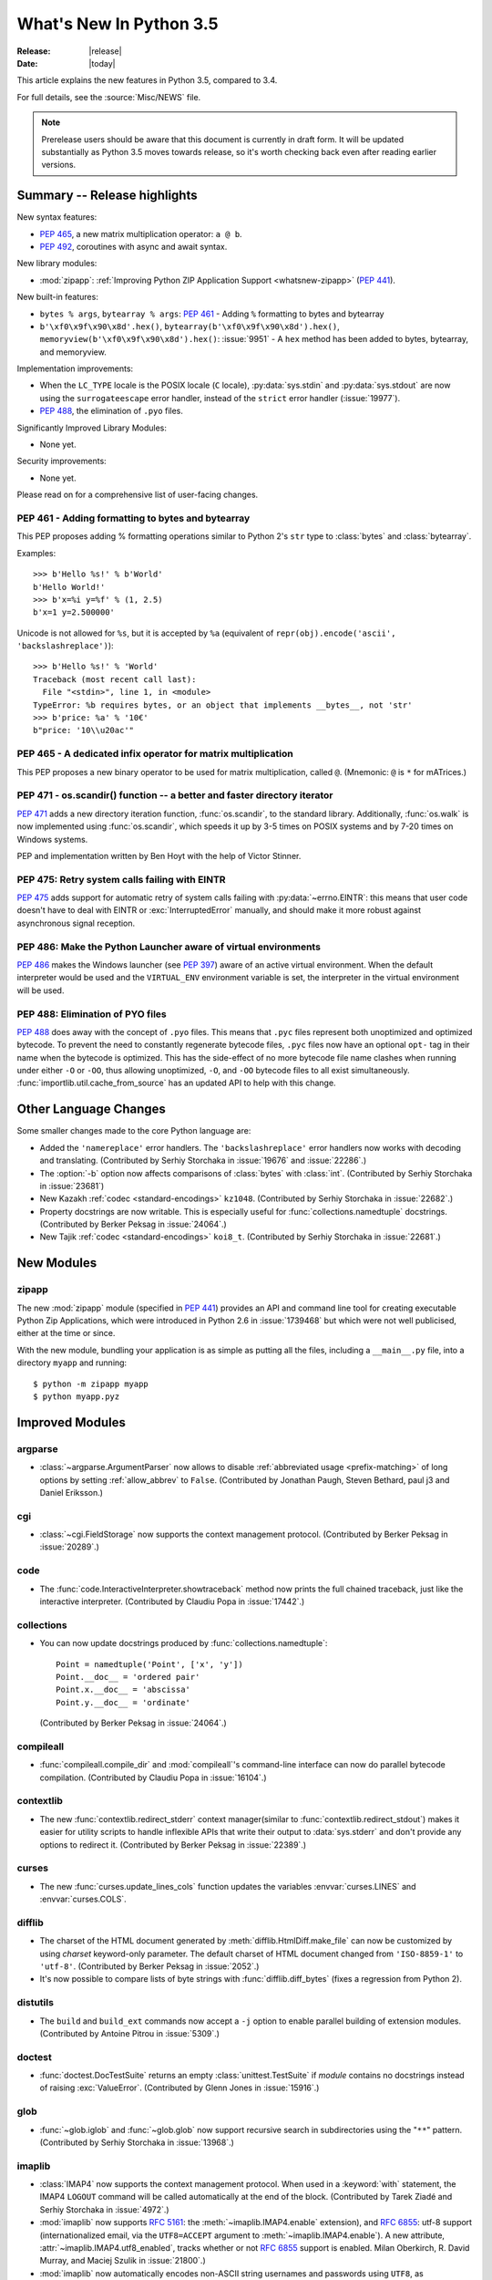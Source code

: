 ****************************
  What's New In Python 3.5
****************************

:Release: |release|
:Date: |today|

.. Rules for maintenance:

   * Anyone can add text to this document.  Do not spend very much time
   on the wording of your changes, because your text will probably
   get rewritten to some degree.

   * The maintainer will go through Misc/NEWS periodically and add
   changes; it's therefore more important to add your changes to
   Misc/NEWS than to this file.

   * This is not a complete list of every single change; completeness
   is the purpose of Misc/NEWS.  Some changes I consider too small
   or esoteric to include.  If such a change is added to the text,
   I'll just remove it.  (This is another reason you shouldn't spend
   too much time on writing your addition.)

   * If you want to draw your new text to the attention of the
   maintainer, add 'XXX' to the beginning of the paragraph or
   section.

   * It's OK to just add a fragmentary note about a change.  For
   example: "XXX Describe the transmogrify() function added to the
   socket module."  The maintainer will research the change and
   write the necessary text.

   * You can comment out your additions if you like, but it's not
   necessary (especially when a final release is some months away).

   * Credit the author of a patch or bugfix.   Just the name is
   sufficient; the e-mail address isn't necessary.

   * It's helpful to add the bug/patch number as a comment:

   XXX Describe the transmogrify() function added to the socket
   module.
   (Contributed by P.Y. Developer in :issue:`12345`.)

   This saves the maintainer the effort of going through the Mercurial log
   when researching a change.

This article explains the new features in Python 3.5, compared to 3.4.

For full details, see the :source:`Misc/NEWS` file.

.. note::

   Prerelease users should be aware that this document is currently in draft
   form. It will be updated substantially as Python 3.5 moves towards release,
   so it's worth checking back even after reading earlier versions.


.. seealso::

    :pep:`478` - Python 3.5 Release Schedule


Summary -- Release highlights
=============================

.. This section singles out the most important changes in Python 3.5.
   Brevity is key.

New syntax features:

* :pep:`465`, a new matrix multiplication operator: ``a @ b``.
* :pep:`492`, coroutines with async and await syntax.

New library modules:

* :mod:`zipapp`: :ref:`Improving Python ZIP Application Support
  <whatsnew-zipapp>` (:pep:`441`).

New built-in features:

* ``bytes % args``, ``bytearray % args``: :pep:`461` - Adding ``%`` formatting
  to bytes and bytearray
* ``b'\xf0\x9f\x90\x8d'.hex()``, ``bytearray(b'\xf0\x9f\x90\x8d').hex()``,
  ``memoryview(b'\xf0\x9f\x90\x8d').hex()``: :issue:`9951` - A ``hex`` method
  has been added to bytes, bytearray, and memoryview.

Implementation improvements:

* When the ``LC_TYPE`` locale is the POSIX locale (``C`` locale),
  :py:data:`sys.stdin` and :py:data:`sys.stdout` are now using the
  ``surrogateescape`` error handler, instead of the ``strict`` error handler
  (:issue:`19977`).

* :pep:`488`, the elimination of ``.pyo`` files.

Significantly Improved Library Modules:

* None yet.

Security improvements:

* None yet.

Please read on for a comprehensive list of user-facing changes.


.. PEP-sized items next.

.. _pep-4XX:

.. PEP 4XX: Virtual Environments
.. =============================


.. (Implemented by Foo Bar.)

.. .. seealso::

    :pep:`4XX` - Python Virtual Environments
       PEP written by Carl Meyer


PEP 461 - Adding formatting to bytes and bytearray
--------------------------------------------------

This PEP proposes adding % formatting operations similar to Python 2's ``str``
type to :class:`bytes` and :class:`bytearray`.

Examples::

    >>> b'Hello %s!' % b'World'
    b'Hello World!'
    >>> b'x=%i y=%f' % (1, 2.5)
    b'x=1 y=2.500000'

Unicode is not allowed for ``%s``, but it is accepted by ``%a`` (equivalent of
``repr(obj).encode('ascii', 'backslashreplace')``)::

    >>> b'Hello %s!' % 'World'
    Traceback (most recent call last):
      File "<stdin>", line 1, in <module>
    TypeError: %b requires bytes, or an object that implements __bytes__, not 'str'
    >>> b'price: %a' % '10€'
    b"price: '10\\u20ac'"

.. seealso::

   :pep:`461` -- Adding % formatting to bytes and bytearray


PEP 465 - A dedicated infix operator for matrix multiplication
--------------------------------------------------------------

This PEP proposes a new binary operator to be used for matrix multiplication,
called ``@``. (Mnemonic: ``@`` is ``*`` for mATrices.)

.. seealso::

   :pep:`465` -- A dedicated infix operator for matrix multiplication


PEP 471 - os.scandir() function -- a better and faster directory iterator
-------------------------------------------------------------------------

:pep:`471` adds a new directory iteration function, :func:`os.scandir`,
to the standard library. Additionally, :func:`os.walk` is now
implemented using :func:`os.scandir`, which speeds it up by 3-5 times
on POSIX systems and by 7-20 times on Windows systems.

PEP and implementation written by Ben Hoyt with the help of Victor Stinner.

.. seealso::

   :pep:`471` -- os.scandir() function -- a better and faster directory
   iterator


PEP 475: Retry system calls failing with EINTR
----------------------------------------------

:pep:`475` adds support for automatic retry of system calls failing with
:py:data:`~errno.EINTR`: this means that user code doesn't have to deal with
EINTR or :exc:`InterruptedError` manually, and should make it more robust
against asynchronous signal reception.

.. seealso::

   :pep:`475` -- Retry system calls failing with EINTR


PEP 486: Make the Python Launcher aware of virtual environments
---------------------------------------------------------------

:pep:`486` makes the Windows launcher (see :pep:`397`) aware of an active
virtual environment. When the default interpreter would be used and the
``VIRTUAL_ENV`` environment variable is set, the interpreter in the virtual
environment will be used.

.. seealso::

    :pep:`486` -- Make the Python Launcher aware of virtual environments


PEP 488: Elimination of PYO files
---------------------------------

:pep:`488` does away with the concept of ``.pyo`` files. This means that
``.pyc`` files represent both unoptimized and optimized bytecode. To prevent
the need to constantly regenerate bytecode files, ``.pyc`` files now have an
optional ``opt-`` tag in their name when the bytecode is optimized. This has
the side-effect of no more bytecode file name clashes when running under either
``-O`` or ``-OO``, thus allowing unoptimized, ``-O``, and ``-OO`` bytecode files
to all exist simultaneously. :func:`importlib.util.cache_from_source` has an
updated API to help with this change.

.. seealso::

   :pep:`488` -- Elimination of PYO files


Other Language Changes
======================

Some smaller changes made to the core Python language are:

* Added the ``'namereplace'`` error handlers.  The ``'backslashreplace'``
  error handlers now works with decoding and translating.
  (Contributed by Serhiy Storchaka in :issue:`19676` and :issue:`22286`.)

* The :option:`-b` option now affects comparisons of :class:`bytes` with
  :class:`int`.  (Contributed by Serhiy Storchaka in :issue:`23681`)

* New Kazakh :ref:`codec <standard-encodings>` ``kz1048``.  (Contributed by
  Serhiy Storchaka in :issue:`22682`.)

* Property docstrings are now writable. This is especially useful for
  :func:`collections.namedtuple` docstrings.
  (Contributed by Berker Peksag in :issue:`24064`.)

* New Tajik :ref:`codec <standard-encodings>` ``koi8_t``.  (Contributed by
  Serhiy Storchaka in :issue:`22681`.)


New Modules
===========

.. _whatsnew-zipapp:

zipapp
------

The new :mod:`zipapp` module (specified in :pep:`441`) provides an API and
command line tool for creating executable Python Zip Applications, which
were introduced in Python 2.6 in :issue:`1739468` but which were not well
publicised, either at the time or since.

With the new module, bundling your application is as simple as putting all
the files, including a ``__main__.py`` file, into a directory ``myapp``
and running::

    $ python -m zipapp myapp
    $ python myapp.pyz


Improved Modules
================

argparse
--------

* :class:`~argparse.ArgumentParser` now allows to disable
  :ref:`abbreviated usage <prefix-matching>` of long options by setting
  :ref:`allow_abbrev` to ``False``.
  (Contributed by Jonathan Paugh, Steven Bethard, paul j3 and Daniel Eriksson.)

cgi
---

* :class:`~cgi.FieldStorage` now supports the context management protocol.
  (Contributed by Berker Peksag in :issue:`20289`.)

code
----

* The :func:`code.InteractiveInterpreter.showtraceback` method now prints
  the full chained traceback, just like the interactive interpreter.
  (Contributed by Claudiu Popa in :issue:`17442`.)

collections
-----------

* You can now update docstrings produced by :func:`collections.namedtuple`::

    Point = namedtuple('Point', ['x', 'y'])
    Point.__doc__ = 'ordered pair'
    Point.x.__doc__ = 'abscissa'
    Point.y.__doc__ = 'ordinate'

  (Contributed by Berker Peksag in :issue:`24064`.)

compileall
----------

* :func:`compileall.compile_dir` and :mod:`compileall`'s command-line interface
  can now do parallel bytecode compilation.
  (Contributed by Claudiu Popa in :issue:`16104`.)

contextlib
----------

* The new :func:`contextlib.redirect_stderr` context manager(similar to
  :func:`contextlib.redirect_stdout`) makes it easier for utility scripts to
  handle inflexible APIs that write their output to :data:`sys.stderr` and
  don't provide any options to redirect it.
  (Contributed by Berker Peksag in :issue:`22389`.)

curses
------
* The new :func:`curses.update_lines_cols` function updates the variables
  :envvar:`curses.LINES` and :envvar:`curses.COLS`.

difflib
-------

* The charset of the HTML document generated by :meth:`difflib.HtmlDiff.make_file`
  can now be customized by using *charset* keyword-only parameter.  The default
  charset of HTML document changed from ``'ISO-8859-1'`` to ``'utf-8'``.
  (Contributed by Berker Peksag in :issue:`2052`.)

* It's now possible to compare lists of byte strings with
  :func:`difflib.diff_bytes` (fixes a regression from Python 2).

distutils
---------

* The ``build`` and ``build_ext`` commands now accept a ``-j``
  option to enable parallel building of extension modules.
  (Contributed by Antoine Pitrou in :issue:`5309`.)

doctest
-------

* :func:`doctest.DocTestSuite` returns an empty :class:`unittest.TestSuite` if
  *module* contains no docstrings instead of raising :exc:`ValueError`.
  (Contributed by Glenn Jones in :issue:`15916`.)

glob
----

* :func:`~glob.iglob` and :func:`~glob.glob` now support recursive search in
  subdirectories using the "``**``" pattern.
  (Contributed by Serhiy Storchaka in :issue:`13968`.)

imaplib
-------

* :class:`IMAP4` now supports the context management protocol.  When used in a
  :keyword:`with` statement, the IMAP4 ``LOGOUT`` command will be called
  automatically at the end of the block.  (Contributed by Tarek Ziadé and
  Serhiy Storchaka in :issue:`4972`.)

* :mod:`imaplib` now supports :rfc:`5161`: the :meth:`~imaplib.IMAP4.enable`
  extension), and :rfc:`6855`: utf-8 support (internationalized email, via the
  ``UTF8=ACCEPT`` argument to :meth:`~imaplib.IMAP4.enable`).  A new attribute,
  :attr:`~imaplib.IMAP4.utf8_enabled`, tracks whether or not :rfc:`6855`
  support is enabled.  Milan Oberkirch, R. David Murray, and Maciej Szulik in
  :issue:`21800`.)

* :mod:`imaplib` now automatically encodes non-ASCII string usernames and
  passwords using ``UTF8``, as recommended by the RFCs.  (Contributed by Milan
  Oberkirch in :issue:`21800`.)

imghdr
------

* :func:`~imghdr.what` now recognizes the `OpenEXR <http://www.openexr.com>`_
  format.  (Contributed by Martin Vignali and Claudiu Popa in :issue:`20295`.)

importlib
---------

* :class:`importlib.util.LazyLoader` allows for the lazy loading of modules in
  applications where startup time is paramount.
  (Contributed by Brett Cannon in :issue:`17621`.)

* :func:`importlib.abc.InspectLoader.source_to_code` is now a
  static method to make it easier to work with source code in a string.
  With a module object that you want to initialize you can then use
  ``exec(code, module.__dict__)`` to execute the code in the module.

* :func:`importlib.util.module_from_spec` is now the preferred way to create a
  new module. Compared to :class:`types.ModuleType`, this new function will set
  the various import-controlled attributes based on the passed-in spec object.

inspect
-------

* :class:`inspect.Signature` and :class:`inspect.Parameter` are now
  picklable and hashable.  (Contributed by Yury Selivanov in :issue:`20726`
  and :issue:`20334`.)

* New method :meth:`inspect.BoundArguments.apply_defaults`.  (Contributed
  by Yury Selivanov in :issue:`24190`.)

* New class method :meth:`inspect.Signature.from_callable`, which makes
  subclassing of :class:`~inspect.Signature` easier.  (Contributed
  by Yury Selivanov and Eric Snow in :issue:`17373`.)

ipaddress
---------

* :class:`ipaddress.IPv4Network` and :class:`ipaddress.IPv6Network` now
  accept an ``(address, netmask)`` tuple argument, so as to easily construct
  network objects from existing addresses.  (Contributed by Peter Moody
  and Antoine Pitrou in :issue:`16531`.)

json
----

* The output of :mod:`json.tool` command line interface is now in the same
  order as the input. Use the :option:`--sort-keys` option to sort the output
  of dictionaries alphabetically by key.  (Contributed by Berker Peksag in
  :issue:`21650`.)

* JSON decoder now raises :exc:`json.JSONDecodeError` instead of
  :exc:`ValueError`.   (Contributed by Serhiy Storchaka in :issue:`19361`.)

os
--

* New :func:`os.scandir` function that exposes file information from
  the operating system when listing a directory. :func:`os.scandir`
  returns an iterator of :class:`os.DirEntry` objects corresponding to
  the entries in the directory given by *path*. (Contributed by Ben
  Hoyt with the help of Victor Stinner in :issue:`22524`.)

* :class:`os.stat_result` now has a :attr:`~os.stat_result.st_file_attributes`
  attribute on Windows.  (Contributed by Ben Hoyt in :issue:`21719`.)

os.path
-------

* New :func:`~os.path.commonpath` function that extracts common path prefix.
  Unlike the :func:`~os.path.commonprefix` function, it always returns a valid
  patch.  (Contributed by Rafik Draoui and Serhiy Storchaka in :issue:`10395`.)

pickle
------

* Serializing more "lookupable" objects (such as unbound methods or nested
  classes) now are supported with pickle protocols < 4.
  (Contributed by Serhiy Storchaka in :issue:`23611`.)

poplib
------

* A new command :meth:`~poplib.POP3.utf8` enables :rfc:`6856`
  (internationalized email) support if the POP server supports it.  (Contributed
  by Milan OberKirch in :issue:`21804`.)

re
--

* Number of capturing groups in regular expression is no longer limited by 100.
  (Contributed by Serhiy Storchaka in :issue:`22437`.)

* Now unmatched groups are replaced with empty strings in :func:`re.sub`
  and :func:`re.subn`.  (Contributed by Serhiy Storchaka in :issue:`1519638`.)

math
----

* :data:`math.inf` and :data:`math.nan` constants added.  (Contributed by Mark
  Dickinson in :issue:`23185`.)

shutil
------

* :func:`~shutil.move` now accepts a *copy_function* argument, allowing,
  for example, :func:`~shutil.copy` to be used instead of the default
  :func:`~shutil.copy2` if there is a need to ignore metadata.  (Contributed by
  Claudiu Popa in :issue:`19840`.)

signal
------

* On Windows, :func:`signal.set_wakeup_fd` now also supports socket handles.
  (Contributed by Victor Stinner in :issue:`22018`.)

* Different constants of :mod:`signal` module are now enumeration values using
  the :mod:`enum` module. This allows meaningful names to be printed during
  debugging, instead of integer “magic numbers”.  (Contributed by Giampaolo
  Rodola' in :issue:`21076`.)

smtpd
-----

* Both :class:`~smtpd.SMTPServer` and :class:`smtpd.SMTPChannel` now accept a
  *decode_data* keyword to determine if the DATA portion of the SMTP
  transaction is decoded using the ``utf-8`` codec or is instead provided to
  :meth:`~smtpd.SMTPServer.process_message` as a byte string.  The default
  is ``True`` for backward compatibility reasons, but will change to ``False``
  in Python 3.6.  If *decode_data* is set to ``False``, the
  :meth:`~smtpd.SMTPServer.process_message` method must be prepared to accept
  keyword arguments.  (Contributed by Maciej Szulik in :issue:`19662`.)

* :class:`~smtpd.SMTPServer` now advertises the ``8BITMIME`` extension
  (:rfc:`6152`) if if *decode_data* has been set ``True``.  If the client
  specifies ``BODY=8BITMIME`` on the ``MAIL`` command, it is passed to
  :meth:`~smtpd.SMTPServer.process_message` via the ``mail_options`` keyword.
  (Contributed by Milan Oberkirch and R.  David Murray in :issue:`21795`.)

* :class:`~smtpd.SMTPServer` now supports the ``SMTPUTF8`` extension
  (:rfc:`6531`: Internationalized Email).  If the client specified ``SMTPUTF8
  BODY=8BITMIME`` on the ``MAIL`` command, they are passed to
  :meth:`~smtpd.SMTPServer.process_message` via the ``mail_options`` keyword.
  It is the responsibility of the :meth:`~smtpd.SMTPServer.process_message`
  method to correctly handle the ``SMTPUTF8`` data.  (Contributed by Milan
  Oberkirch in :issue:`21725`.)

* It is now possible to provide, directly or via name resolution, IPv6
  addresses in the :class:`~smtpd.SMTPServer` constructor, and have it
  successfully connect.  (Contributed by Milan Oberkirch in :issue:`14758`.)

smtplib
-------

* A new :meth:`~smtplib.SMTP.auth` method provides a convenient way to
  implement custom authentication mechanisms.
  (Contributed by Milan Oberkirch in :issue:`15014`.)

* Additional debuglevel (2) shows timestamps for debug messages in
  :class:`smtplib.SMTP`.  (Contributed by Gavin Chappell and Maciej Szulik in
  :issue:`16914`.)

* :mod:`smtplib` now support :rfc:`6531` (SMTPUTF8).  (Contributed by
  Milan Oberkirch and R. David Murray in :issue:`22027`.)

sndhdr
------

* :func:`~sndhdr.what` and :func:`~sndhdr.whathdr` now return
  :func:`~collections.namedtuple`.
  (Contributed by Claudiu Popa in :issue:`18615`.)

socket
------

* New :meth:`socket.socket.sendfile` method allows to send a file over a socket
  by using high-performance :func:`os.sendfile` function on UNIX resulting in
  uploads being from 2x to 3x faster than when using plain
  :meth:`socket.socket.send`.
  (Contributed by Giampaolo Rodola' in :issue:`17552`.)

subprocess
----------

* The new :func:`subprocess.run` function runs subprocesses and returns a
  :class:`subprocess.CompletedProcess` object.  It Provides a more consistent
  API than :func:`~subprocess.call`, :func:`~subprocess.check_call` and
  :func:`~subprocess.check_output`.

sysconfig
---------

* The user scripts directory on Windows is now versioned.
  (Contributed by Paul Moore in :issue:`23437`.)

tarfile
-------

* The :func:`tarfile.open` function now supports ``'x'`` (exclusive creation)
  mode.  (Contributed by Berker Peksag in :issue:`21717`.)

* The :meth:`~tarfile.TarFile.extractall` and :meth:`~tarfile.TarFile.extract`
  methods now take a keyword parameter *numeric_only*. If set to ``True``,
  the extracted files and directories will be owned by the numeric uid and gid
  from the tarfile. If set to ``False`` (the default, and the behavior in
  versions prior to 3.5), they will be owned bythe named user and group in the
  tarfile.  (Contributed by Michael Vogt and Eric Smith in :issue:`23193`.)

time
----

* The :func:`time.monotonic` function is now always available.  (Contributed by
  Victor Stinner in :issue:`22043`.)

urllib
------

* A new :class:`~urllib.request.HTTPPasswordMgrWithPriorAuth` allows HTTP Basic
  Authentication credentials to be managed so as to eliminate unnecessary
  ``401`` response handling, or to unconditionally send credentials
  on the first request in order to communicate with servers that return a
  ``404`` response instead of a ``401`` if the ``Authorization`` header is not
  sent.  (Contributed by Matej Cepl in :issue:`19494` and Akshit Khurana in
  :issue:`7159`.)

wsgiref
-------

* *headers* parameter of :class:`wsgiref.headers.Headers` is now optional.
  (Contributed by Pablo Torres Navarrete and SilentGhost in :issue:`5800`.)

xmlrpc
------

* :class:`xmlrpc.client.ServerProxy` is now a :term:`context manager`.
  (Contributed by Claudiu Popa in :issue:`20627`.)

xml.sax
-------

* SAX parsers now support a character stream of
  :class:`~xml.sax.xmlreader.InputSource` object.
  (Contributed by Serhiy Storchaka in :issue:`2175`.)

faulthandler
------------

* :func:`~faulthandler.enable`, :func:`~faulthandler.register`,
  :func:`~faulthandler.dump_traceback` and
  :func:`~faulthandler.dump_traceback_later` functions now accept file
  descriptors.  (Contributed by Wei Wu in :issue:`23566`.)

zipfile
-------

* Added support for writing ZIP files to unseekable streams.
  (Contributed by Serhiy Storchaka in :issue:`23252`.)

* The :func:`zipfile.ZipFile.open` function now supports ``'x'`` (exclusive
  creation) mode.  (Contributed by Serhiy Storchaka in :issue:`21717`.)


Optimizations
=============

The following performance enhancements have been added:

* :func:`os.walk` has been sped up by 3-5x on POSIX systems and 7-20x
  on Windows. This was done using the new :func:`os.scandir` function,
  which exposes file information from the underlying ``readdir`` and
  ``FindFirstFile``/``FindNextFile`` system calls. (Contributed by
  Ben Hoyt with help from Victor Stinner in :issue:`23605`.)

* Construction of ``bytes(int)`` (filled by zero bytes) is faster and uses less
  memory for large objects. ``calloc()`` is used instead of ``malloc()`` to
  allocate memory for these objects.

* Some operations on :class:`~ipaddress.IPv4Network` and
  :class:`~ipaddress.IPv6Network` have been massively sped up, such as
  :meth:`~ipaddress.IPv4Network.subnets`, :meth:`~ipaddress.IPv4Network.supernet`,
  :func:`~ipaddress.summarize_address_range`, :func:`~ipaddress.collapse_addresses`.
  The speed up can range from 3x to 15x.
  (:issue:`21486`, :issue:`21487`, :issue:`20826`)

* Many operations on :class:`io.BytesIO` are now 50% to 100% faster.
  (Contributed by Serhiy Storchaka in :issue:`15381` and David Wilson in
  :issue:`22003`.)

* :func:`marshal.dumps` is now faster (65%-85% with versions 3--4, 20-25% with
  versions 0--2 on typical data, and up to 5x in best cases).
  (Contributed by Serhiy Storchaka in :issue:`20416` and :issue:`23344`.)

* The UTF-32 encoder is now 3x to 7x faster.  (Contributed by Serhiy Storchaka
  in :issue:`15027`.)


Build and C API Changes
=======================

Changes to Python's build process and to the C API include:

* New ``calloc`` functions:

  * :c:func:`PyMem_RawCalloc`
  * :c:func:`PyMem_Calloc`
  * :c:func:`PyObject_Calloc`
  * :c:func:`_PyObject_GC_Calloc`


Deprecated
==========

Unsupported Operating Systems
-----------------------------

* Windows XP - Per :PEP:`11`, Microsoft support of Windows XP has ended.


Deprecated Python modules, functions and methods
------------------------------------------------

* The :mod:`formatter` module has now graduated to full deprecation and is still
  slated for removal in Python 3.6.

* :mod:`smtpd` has in the past always decoded the DATA portion of email
  messages using the ``utf-8`` codec.  This can now be controlled by the new
  *decode_data* keyword to :class:`~smtpd.SMTPServer`.  The default value is
  ``True``, but this default is deprecated.  Specify the *decode_data* keyword
  with an appropriate value to avoid the deprecation warning.

* Directly assigning values to the :attr:`~http.cookies.Morsel.key`,
  :attr:`~http.cookies.Morsel.value` and
  :attr:`~http.cookies.Morsel.coded_value` of :class:`~http.cookies.Morsel`
  objects is deprecated.  Use the :func:`~http.cookies.Morsel.set` method
  instead.  In addition, the undocumented *LegalChars* parameter of
  :func:`~http.cookies.Morsel.set` is deprecated, and is now ignored.

* Passing a format string as keyword argument *format_string* to the
  :meth:`~string.Formatter.format` method of the :class:`string.Formatter`
  class has been deprecated.

* :func:`platform.dist` and :func:`platform.linux_distribution` functions are
  now deprecated and will be removed in Python 3.7.  Linux distributions use
  too many different ways of describing themselves, so the functionality is
  left to a package.
  (Contributed by Vajrasky Kok and Berker Peksag in :issue:`1322`.)

Deprecated functions and types of the C API
-------------------------------------------

* None yet.


Deprecated features
-------------------

* None yet.


Removed
=======

API and Feature Removals
------------------------

The following obsolete and previously deprecated APIs and features have been
removed:

* The ``__version__`` attribute has been dropped from the email package.  The
  email code hasn't been shipped separately from the stdlib for a long time,
  and the ``__version__`` string was not updated in the last few releases.

* The internal ``Netrc`` class in the :mod:`ftplib` module was deprecated in
  3.4, and has now been removed.
  (Contributed by Matt Chaput in :issue:`6623`.)

* The concept of ``.pyo`` files has been removed.

* The JoinableQueue class in the provisional asyncio module was deprecated
  in 3.4.4 and is now removed (:issue:`23464`).


Porting to Python 3.5
=====================

This section lists previously described changes and other bugfixes
that may require changes to your code.

Changes in the Python API
-------------------------

* :pep:`475`: Examples of functions which are now retried when interrupted
  instead of raising :exc:`InterruptedError` if the signal handler does not
  raise an exception:

  - :func:`open`, :func:`os.open`, :func:`io.open`
  - functions of the :mod:`faulthandler` module
  - :mod:`os` functions:

    * :func:`os.fchdir`
    * :func:`os.fchmod`
    * :func:`os.fchown`
    * :func:`os.fdatasync`
    * :func:`os.fstat`
    * :func:`os.fstatvfs`
    * :func:`os.fsync`
    * :func:`os.ftruncate`
    * :func:`os.mkfifo`
    * :func:`os.mknod`
    * :func:`os.posix_fadvise`
    * :func:`os.posix_fallocate`
    * :func:`os.pread`
    * :func:`os.pwrite`
    * :func:`os.read`
    * :func:`os.readv`
    * :func:`os.sendfile`
    * :func:`os.wait3`
    * :func:`os.wait4`
    * :func:`os.wait`
    * :func:`os.waitid`
    * :func:`os.waitpid`
    * :func:`os.write`
    * :func:`os.writev`
    * special cases: :func:`os.close` and :func:`os.dup2` now ignore
      :py:data:`~errno.EINTR` error, the syscall is not retried (see the PEP
      for the rationale)

  - :func:`select.select`, :func:`select.poll.poll`, :func:`select.epoll.poll`,
    :func:`select.kqueue.control`, :func:`select.devpoll.poll`
  - :func:`socket.socket` methods:

    * :meth:`~socket.socket.accept`
    * :meth:`~socket.socket.connect` (except for non-blocking sockets)
    * :meth:`~socket.socket.recv`
    * :meth:`~socket.socket.recvfrom`
    * :meth:`~socket.socket.recvmsg`
    * :meth:`~socket.socket.send`
    * :meth:`~socket.socket.sendall`
    * :meth:`~socket.socket.sendmsg`
    * :meth:`~socket.socket.sendto`

  - :func:`signal.sigtimedwait`, :func:`signal.sigwaitinfo`
  - :func:`time.sleep`

* Before Python 3.5, a :class:`datetime.time` object was considered to be false
  if it represented midnight in UTC.  This behavior was considered obscure and
  error-prone and has been removed in Python 3.5.  See :issue:`13936` for full
  details.

* :meth:`ssl.SSLSocket.send()` now raises either :exc:`ssl.SSLWantReadError`
  or :exc:`ssl.SSLWantWriteError` on a non-blocking socket if the operation
  would block. Previously, it would return 0.  See :issue:`20951`.

* The ``__name__`` attribute of generator is now set from the function name,
  instead of being set from the code name. Use ``gen.gi_code.co_name`` to
  retrieve the code name. Generators also have a new ``__qualname__``
  attribute, the qualified name, which is now used for the representation
  of a generator (``repr(gen)``). See :issue:`21205`.

* The deprecated "strict" mode and argument of :class:`~html.parser.HTMLParser`,
  :meth:`HTMLParser.error`, and the :exc:`HTMLParserError` exception have been
  removed.  (Contributed by Ezio Melotti in :issue:`15114`.)
  The *convert_charrefs* argument of :class:`~html.parser.HTMLParser` is
  now ``True`` by default.  (Contributed by Berker Peksag in :issue:`21047`.)

* Although it is not formally part of the API, it is worth noting for porting
  purposes (ie: fixing tests) that error messages that were previously of the
  form "'sometype' does not support the buffer protocol" are now of the form "a
  bytes-like object is required, not 'sometype'".  (Contributed by Ezio Melotti
  in :issue:`16518`.)

* If the current directory is set to a directory that no longer exists then
  :exc:`FileNotFoundError` will no longer be raised and instead
  :meth:`~importlib.machinery.FileFinder.find_spec` will return ``None``
  **without** caching ``None`` in :data:`sys.path_importer_cache` which is
  different than the typical case (:issue:`22834`).

* HTTP status code and messages from :mod:`http.client` and :mod:`http.server`
  were refactored into a common :class:`~http.HTTPStatus` enum.  The values in
  :mod:`http.client` and :mod:`http.server` remain available for backwards
  compatibility.  (Contributed by Demian Brecht in :issue:`21793`.)

* When an import loader defines :meth:`~importlib.machinery.Loader.exec_module`
  it is now expected to also define
  :meth:`~importlib.machinery.Loader.create_module` (raises a
  :exc:`DeprecationWarning` now, will be an error in Python 3.6). If the loader
  inherits from :class:`importlib.abc.Loader` then there is nothing to do, else
  simply define :meth:`~importlib.machinery.Loader.create_module` to return
  ``None`` (:issue:`23014`).

* :func:`re.split` always ignored empty pattern matches, so the ``'x*'``
  pattern worked the same as ``'x+'``, and the ``'\b'`` pattern never worked.
  Now :func:`re.split` raises a warning if the pattern could match
  an empty string.  For compatibility use patterns that never match an empty
  string (e.g. ``'x+'`` instead of ``'x*'``).  Patterns that could only match
  an empty string (such as ``'\b'``) now raise an error.

* The :class:`~http.cookies.Morsel` dict-like interface has been made self
  consistent:  morsel comparison now takes the :attr:`~http.cookies.Morsel.key`
  and :attr:`~http.cookies.Morsel.value` into account,
  :meth:`~http.cookies.Morsel.copy` now results in a
  :class:`~http.cookies.Morsel` instance rather than a :class:`dict`, and
  :meth:`~http.cookies.Morsel.update` will now raise an exception if any of the
  keys in the update dictionary are invalid.  In addition, the undocumented
  *LegalChars* parameter of :func:`~http.cookies.Morsel.set` is deprecated and
  is now ignored.  (:issue:`2211`)

* :pep:`488` has removed ``.pyo`` files from Python and introduced the optional
  ``opt-`` tag in ``.pyc`` file names. The
  :func:`importlib.util.cache_from_source` has gained an *optimization*
  parameter to help control the ``opt-`` tag. Because of this, the
  *debug_override* parameter of the function is now deprecated. `.pyo` files
  are also no longer supported as a file argument to the Python interpreter and
  thus serve no purpose when distributed on their own (i.e. sourcless code
  distribution). Due to the fact that the magic number for bytecode has changed
  in Python 3.5, all old `.pyo` files from previous versions of Python are
  invalid regardless of this PEP.

 * The :mod:`socket` module now exports the CAN_RAW_FD_FRAMES constant on linux
   3.6 and greater.

* The `pygettext.py` Tool now uses the standard +NNNN format for timezones in
  the POT-Creation-Date header.

* The :mod:`smtplib` module now uses :data:`sys.stderr` instead of previous
  module level :data:`stderr` variable for debug output.  If your (test)
  program depends on patching the module level variable to capture the debug
  output, you will need to update it to capture sys.stderr instead.


Changes in the C API
--------------------

* The undocumented :c:member:`~PyMemoryViewObject.format` member of the
  (non-public) :c:type:`PyMemoryViewObject` structure has been removed.

  All extensions relying on the relevant parts in ``memoryobject.h``
  must be rebuilt.

* The :c:type:`PyMemAllocator` structure was renamed to
  :c:type:`PyMemAllocatorEx` and a new ``calloc`` field was added.

* Removed non-documented macro :c:macro:`PyObject_REPR` which leaked references.
  Use format character ``%R`` in :c:func:`PyUnicode_FromFormat`-like functions
  to format the :func:`repr` of the object.

* Because the lack of the :attr:`__module__` attribute breaks pickling and
  introspection, a deprecation warning now is raised for builtin type without
  the :attr:`__module__` attribute.  Would be an AttributeError in future.
  (:issue:`20204`)

* As part of PEP 492 implementation, ``tp_reserved`` slot of
  ``PyTypeObject`` was replaced with ``tp_as_async`` slot.
